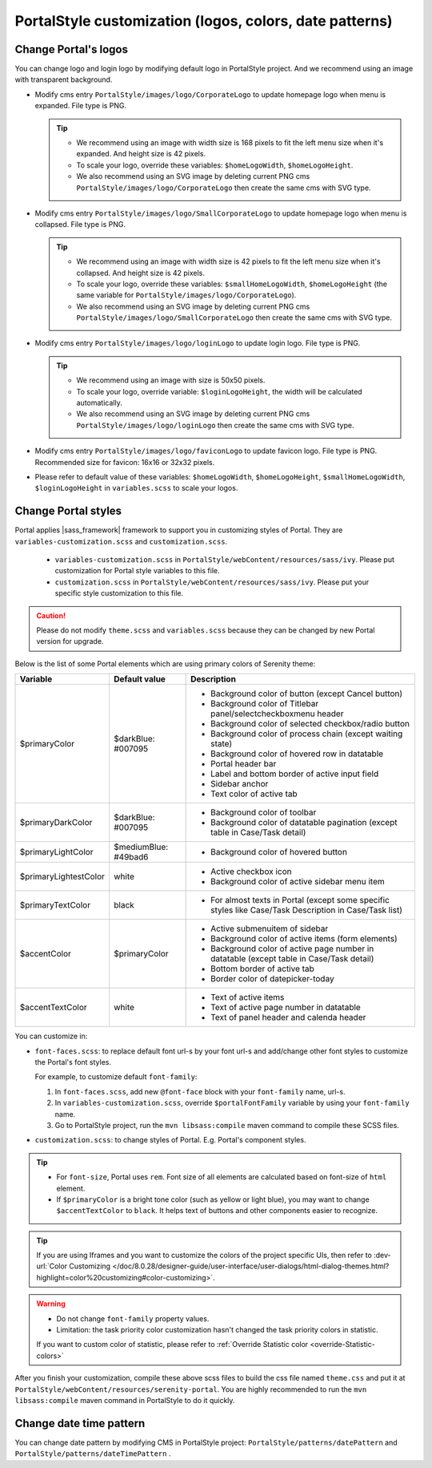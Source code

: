 .. _customization-portal-logos-and-colors:

PortalStyle customization (logos, colors, date patterns)
========================================================

.. _customization-portal-logos-and-colors-change-portal-logos:

Change Portal's logos
---------------------

You can change logo and login logo by modifying default logo in
PortalStyle project. And we recommend using an image with transparent background.

-  Modify cms entry ``PortalStyle/images/logo/CorporateLogo`` to
   update homepage logo when menu is expanded. File type is PNG.

   .. tip::
      - We recommend using an image with width size is 168 pixels to fit the left menu size when it's expanded.
        And height size is 42 pixels.

      - To scale your logo, override these variables: ``$homeLogoWidth``, ``$homeLogoHeight``.

      - We also recommend using an SVG image by deleting current PNG cms ``PortalStyle/images/logo/CorporateLogo``
        then create the same cms with SVG type.

-  Modify cms entry ``PortalStyle/images/logo/SmallCorporateLogo`` to
   update homepage logo when menu is collapsed. File type is PNG.

   .. tip::
      - We recommend using an image with width size is 42 pixels to fit the left menu size when it's collapsed.
        And height size is 42 pixels.

      - To scale your logo, override these variables: ``$smallHomeLogoWidth``, ``$homeLogoHeight`` (the same variable for ``PortalStyle/images/logo/CorporateLogo``).

      - We also recommend using an SVG image by deleting current PNG cms ``PortalStyle/images/logo/SmallCorporateLogo``
        then create the same cms with SVG type.

-  Modify cms entry ``PortalStyle/images/logo/loginLogo`` to update
   login logo. File type is PNG.

   .. tip::
      - We recommend using an image with size is 50x50 pixels.

      - To scale your logo, override variable: ``$loginLogoHeight``, the width will be calculated automatically.

      - We also recommend using an SVG image by deleting current PNG cms ``PortalStyle/images/logo/loginLogo``
        then create the same cms with SVG type.

-  Modify cms entry ``PortalStyle/images/logo/faviconLogo`` to update
   favicon logo. File type is PNG. Recommended size for favicon: 16x16 or 32x32 pixels.

-  Please refer to default value of these variables: ``$homeLogoWidth``, ``$homeLogoHeight``, ``$smallHomeLogoWidth``, ``$loginLogoHeight`` in
   ``variables.scss`` to scale your logos.

   .. _customization-portal-logos-and-colors-change-portal-background:

Change Portal styles
--------------------

Portal applies |sass_framework| framework to support
you in customizing styles of Portal. They are ``variables-customization.scss`` and ``customization.scss``.

   - ``variables-customization.scss`` in ``PortalStyle/webContent/resources/sass/ivy``. Please put customization for Portal style variables to this file.
   - ``customization.scss`` in ``PortalStyle/webContent/resources/sass/ivy``. Please put your specific style customization to this file.

.. caution:: Please do not modify ``theme.scss`` and ``variables.scss`` because they can be changed by new Portal version for upgrade.

..

Below is the list of some Portal elements which are using primary colors of Serenity theme:

.. table::

   +-----------------------+-----------------------------+----------------------------------------------------------------+
   | Variable              | Default value               | Description                                                    |
   +=======================+=============================+================================================================+
   | $primaryColor         | $darkBlue: #007095          | - Background color of button (except Cancel button)            |
   |                       |                             | - Background color of Titlebar panel/selectcheckboxmenu header |
   |                       |                             | - Background color of selected checkbox/radio button           |
   |                       |                             | - Background color of process chain (except waiting state)     |
   |                       |                             | - Background color of hovered row in datatable                 |
   |                       |                             | - Portal header bar                                            |
   |                       |                             | - Label and bottom border of active input field                |
   |                       |                             | - Sidebar anchor                                               |
   |                       |                             | - Text color of active tab                                     |
   +-----------------------+-----------------------------+----------------------------------------------------------------+
   | $primaryDarkColor     | $darkBlue: #007095          | - Background color of toolbar                                  |
   |                       |                             | - Background color of datatable pagination                     |
   |                       |                             |   (except table in Case/Task detail)                           |
   +-----------------------+-----------------------------+----------------------------------------------------------------+
   | $primaryLightColor    | $mediumBlue: #49bad6        | - Background color of hovered button                           |
   +-----------------------+-----------------------------+----------------------------------------------------------------+
   | $primaryLightestColor | white                       | - Active checkbox icon                                         |
   |                       |                             | - Background color of active sidebar menu item                 |
   +-----------------------+-----------------------------+----------------------------------------------------------------+
   | $primaryTextColor     | black                       | - For almost texts in Portal (except some specific styles      |
   |                       |                             |   like Case/Task Description in Case/Task list)                |
   +-----------------------+-----------------------------+----------------------------------------------------------------+
   | $accentColor          | $primaryColor               | - Active submenuitem of sidebar                                |
   |                       |                             | - Background color of active items (form elements)             |
   |                       |                             | - Background color of active page number in datatable          |
   |                       |                             |   (except table in Case/Task detail)                           |
   |                       |                             | - Bottom border of active tab                                  |
   |                       |                             | - Border color of datepicker-today                             |
   +-----------------------+-----------------------------+----------------------------------------------------------------+
   | $accentTextColor      | white                       | - Text of active items                                         |
   |                       |                             | - Text of active page number in datatable                      |
   |                       |                             | - Text of panel header and calenda header                      |
   +-----------------------+-----------------------------+----------------------------------------------------------------+

You can customize in:

- ``font-faces.scss``: to replace default font url-s by your font url-s and add/change other font styles to customize the Portal's font styles.

  For example, to customize default ``font-family``:

  #. In ``font-faces.scss``, add new ``@font-face`` block with your ``font-family`` name, url-s.

  #. In ``variables-customization.scss``, override ``$portalFontFamily`` variable by using your ``font-family`` name.

  #. Go to PortalStyle project, run the ``mvn libsass:compile`` maven command to compile these SCSS files.

- ``customization.scss``: to change styles of Portal. E.g. Portal's component styles.

.. tip::
   - For ``font-size``, Portal uses ``rem``.
     Font size of all elements are calculated based on font-size of ``html`` element.

   - If ``$primaryColor`` is a bright tone color (such as yellow or light blue), you may want to change ``$accentTextColor`` to ``black``.
     It helps text of buttons and other components easier to recognize.

.. tip::
   If you are using Iframes and you want to customize the colors of the project specific UIs, then refer to
   :dev-url:`Color Customizing </doc/8.0.28/designer-guide/user-interface/user-dialogs/html-dialog-themes.html?highlight=color%20customizing#color-customizing>`.

.. warning::
   - Do not change ``font-family`` property values.

   - Limitation: the task priority color customization hasn't changed the task priority colors in statistic.

   If you want to custom color of statistic, please refer to :ref:`Override Statistic color <override-Statistic-colors>`

After you finish your customization, compile these above scss files to
build the css file named ``theme.css`` and put it at
``PortalStyle/webContent/resources/serenity-portal``.
You are highly recommended to run the ``mvn libsass:compile`` maven
command in PortalStyle to do it quickly.

.. _customization-portal-logos-and-colors-changedatepatterns:

Change date time pattern
------------------------

You can change date pattern by modifying CMS in PortalStyle project:
``PortalStyle/patterns/datePattern`` and
``PortalStyle/patterns/dateTimePattern`` .

.. |sass_framework| raw:: html

   <a href="https://sass-lang.com/" target="_blank">SASS</a>